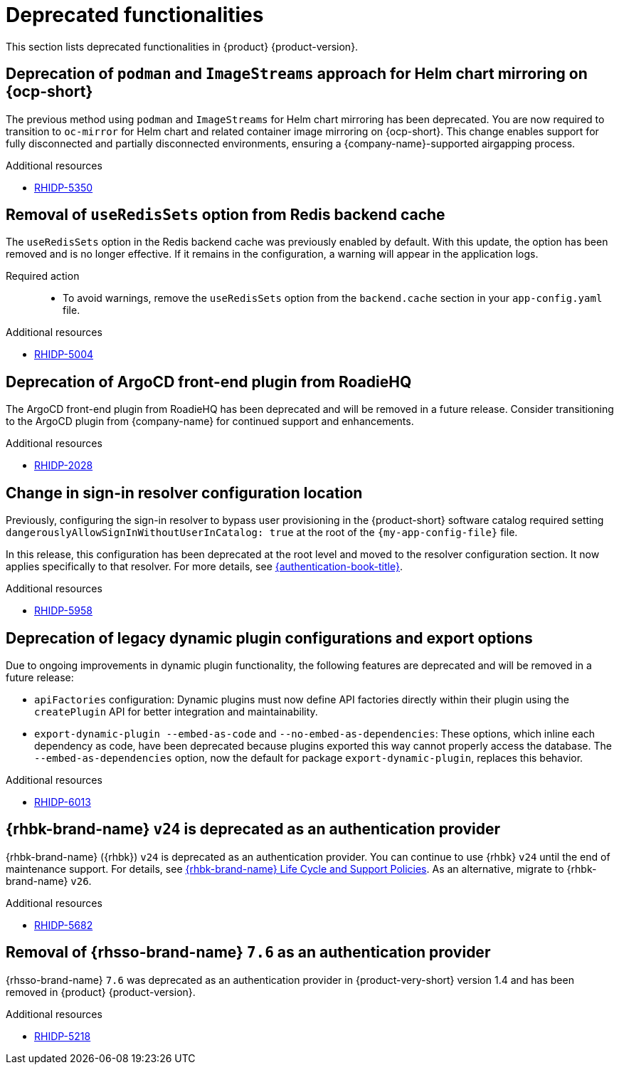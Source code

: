 :_content-type: REFERENCE
[id="deprecated-functionalities"]
= Deprecated functionalities

This section lists deprecated functionalities in {product} {product-version}.

[id="deprecated-functionality-rhidp-5350"]
== Deprecation of `podman` and `ImageStreams` approach for Helm chart mirroring on {ocp-short}

The previous method using `podman` and `ImageStreams` for Helm chart mirroring has been deprecated. You are now required to transition to `oc-mirror` for Helm chart and related container image mirroring on {ocp-short}. This change enables support for fully disconnected and partially disconnected environments, ensuring a {company-name}-supported airgapping process.

.Additional resources
* link:https://issues.redhat.com/browse/RHIDP-5350[RHIDP-5350]

[id="deprecated-functionality-rhidp-5004"]
== Removal of `useRedisSets` option from Redis backend cache
The `useRedisSets` option in the Redis backend cache was previously enabled by default. With this update, the option has been removed and is no longer effective. If it remains in the configuration, a warning will appear in the application logs.

Required action::
+
* To avoid warnings, remove the `useRedisSets` option from the `backend.cache` section in your `app-config.yaml` file.

.Additional resources
* link:https://issues.redhat.com/browse/RHIDP-5004[RHIDP-5004]

[id="deprecated-functionality-rhidp-2028"]
== Deprecation of ArgoCD front-end plugin from RoadieHQ

The ArgoCD front-end plugin from RoadieHQ has been deprecated and will be removed in a future release. Consider transitioning to the ArgoCD plugin from {company-name} for continued support and enhancements.

.Additional resources
* link:https://issues.redhat.com/browse/RHIDP-2028[RHIDP-2028]

[id="deprecated-functionality-rhidp-5958"]
== Change in sign-in resolver configuration location

Previously, configuring the sign-in resolver to bypass user provisioning in the {product-short} software catalog required setting `dangerouslyAllowSignInWithoutUserInCatalog: true` at the root of the `{my-app-config-file}` file.

In this release, this configuration has been deprecated at the root level and moved to the resolver configuration section. It now applies specifically to that resolver. For more details, see link:{authentication-book-url}[{authentication-book-title}].

.Additional resources
* link:https://issues.redhat.com/browse/RHIDP-5958[RHIDP-5958]

[id="deprecated-functionality-rhidp-6013"]
== Deprecation of legacy dynamic plugin configurations and export options

Due to ongoing improvements in dynamic plugin functionality, the following features are deprecated and will be removed in a future release:

* `apiFactories` configuration: Dynamic plugins must now define API factories directly within their plugin using the `createPlugin` API for better integration and maintainability.

* `export-dynamic-plugin --embed-as-code` and `--no-embed-as-dependencies`: These options, which inline each dependency as code, have been deprecated because plugins exported this way cannot properly access the database. The `--embed-as-dependencies` option, now the default for package `export-dynamic-plugin`, replaces this behavior.

.Additional resources
* link:https://issues.redhat.com/browse/RHIDP-6013[RHIDP-6013]

[id="deprecated-functionality-rhidp-5682"]
== {rhbk-brand-name} `v24` is deprecated as an authentication provider

{rhbk-brand-name} ({rhbk}) `v24` is deprecated as an authentication provider. You can continue to use {rhbk} `v24` until the end of maintenance support. For details, see link:https://access.redhat.com/support/policy/updates/red_hat_build_of_keycloak_notes[{rhbk-brand-name} Life Cycle and Support Policies]. As an alternative, migrate to {rhbk-brand-name} `v26`.

.Additional resources
* link:https://issues.redhat.com/browse/RHIDP-5682[RHIDP-5682]

[id="removed-functionality-rhidp-5218"]
== Removal of {rhsso-brand-name} `7.6` as an authentication provider

{rhsso-brand-name} `7.6` was deprecated as an authentication provider in {product-very-short} version 1.4 and has been removed in {product} {product-version}.

.Additional resources
* link:https://issues.redhat.com/browse/RHIDP-5218[RHIDP-5218]